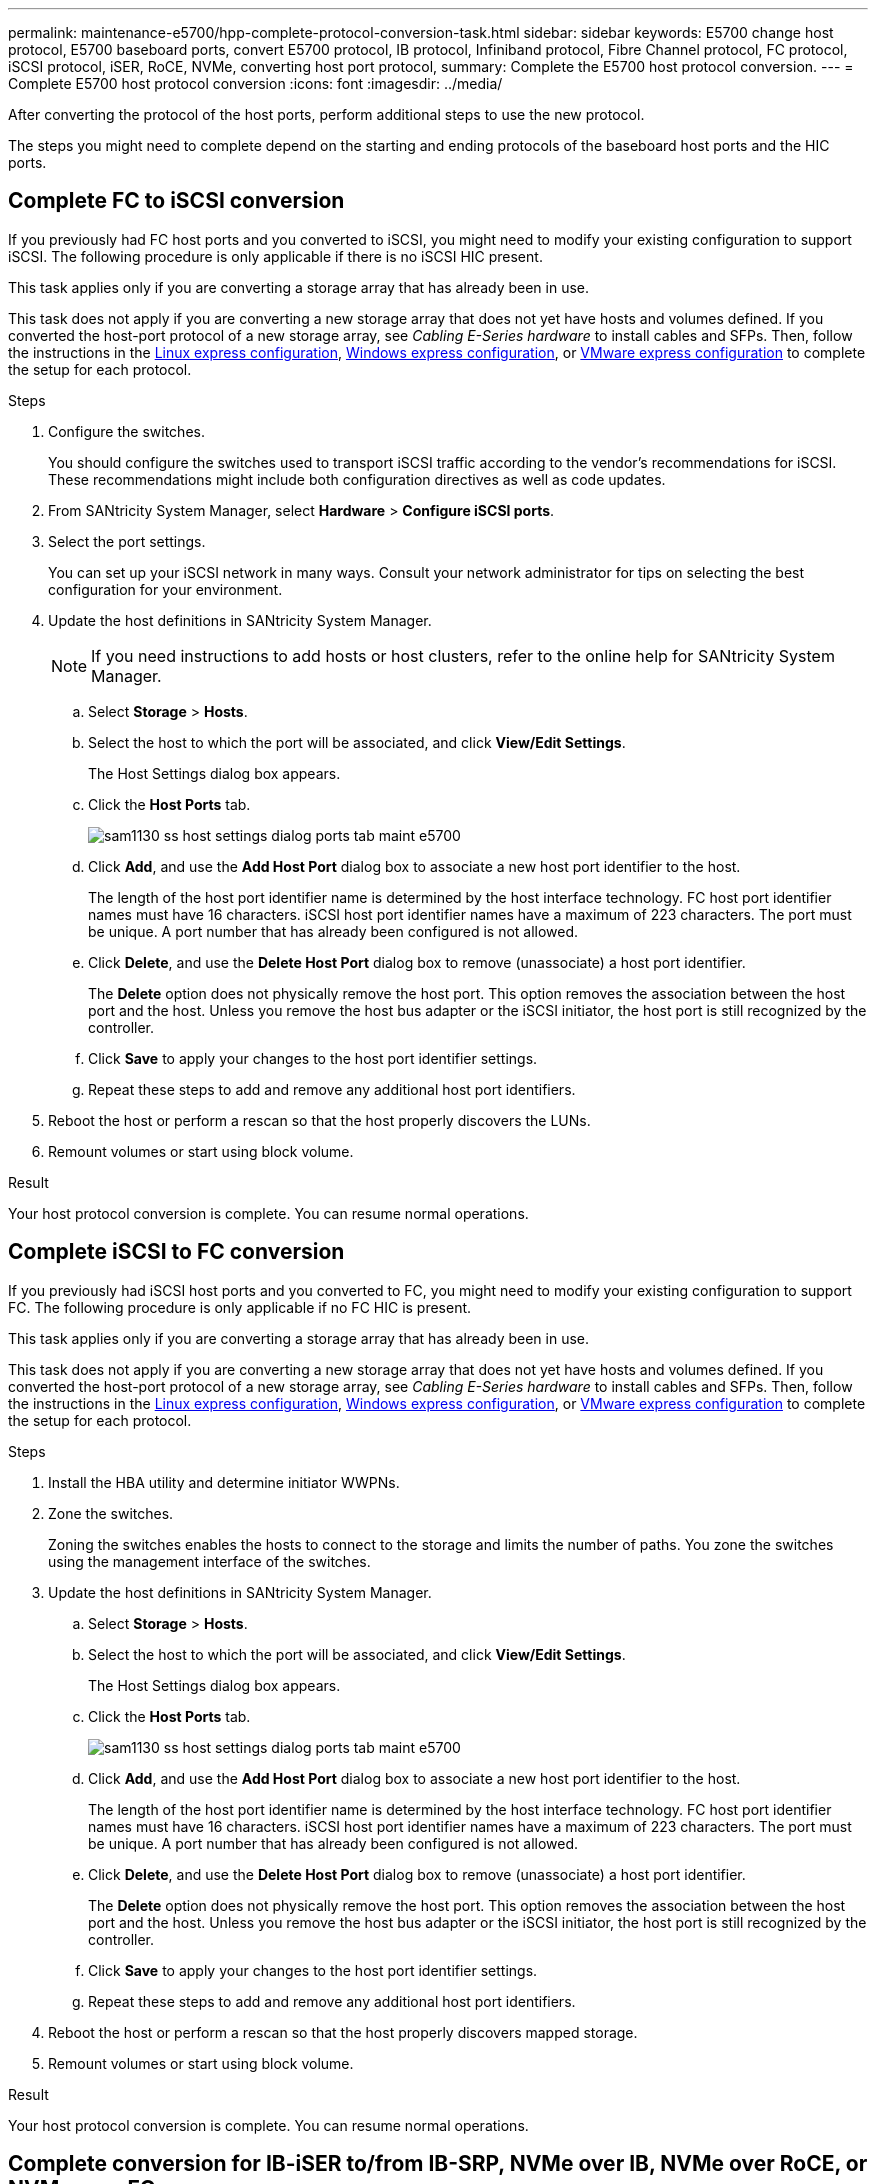 ---
permalink: maintenance-e5700/hpp-complete-protocol-conversion-task.html
sidebar: sidebar
keywords: E5700 change host protocol, E5700 baseboard ports, convert E5700 protocol, IB protocol, Infiniband protocol, Fibre Channel protocol, FC protocol, iSCSI protocol, iSER, RoCE, NVMe, converting host port protocol,
summary: Complete the E5700 host protocol conversion.
---
= Complete E5700 host protocol conversion
:icons: font
:imagesdir: ../media/

[.lead]
After converting the protocol of the host ports, perform additional steps to use the new protocol.

The steps you might need to complete depend on the starting and ending protocols of the baseboard host ports and the HIC ports.

== Complete FC to iSCSI conversion

If you previously had FC host ports and you converted to iSCSI, you might need to modify your existing configuration to support iSCSI. The following procedure is only applicable if there is no iSCSI HIC present.

This task applies only if you are converting a storage array that has already been in use.

This task does not apply if you are converting a new storage array that does not yet have hosts and volumes defined. If you converted the host-port protocol of a new storage array, see _Cabling E-Series hardware_ to install cables and SFPs. Then, follow the instructions in the link:../config-linux/index.html[Linux express configuration], link:../config-windows/index.html[Windows express configuration], or link:../config-vmware/index.html[VMware express configuration] to complete the setup for each protocol.

.Steps

. Configure the switches.
+
You should configure the switches used to transport iSCSI traffic according to the vendor's recommendations for iSCSI. These recommendations might include both configuration directives as well as code updates.

. From SANtricity System Manager, select *Hardware* > *Configure iSCSI ports*.
. Select the port settings.
+
You can set up your iSCSI network in many ways. Consult your network administrator for tips on selecting the best configuration for your environment.

. Update the host definitions in SANtricity System Manager.
+
NOTE: If you need instructions to add hosts or host clusters, refer to the online help for SANtricity System Manager.

 .. Select *Storage* > *Hosts*.
 .. Select the host to which the port will be associated, and click *View/Edit Settings*.
+
The Host Settings dialog box appears.

 .. Click the *Host Ports* tab.
+
image::../media/sam1130_ss_host_settings_dialog_ports_tab_maint-e5700.gif[]

 .. Click *Add*, and use the *Add Host Port* dialog box to associate a new host port identifier to the host.
+
The length of the host port identifier name is determined by the host interface technology. FC host port identifier names must have 16 characters. iSCSI host port identifier names have a maximum of 223 characters. The port must be unique. A port number that has already been configured is not allowed.

 .. Click *Delete*, and use the *Delete Host Port* dialog box to remove (unassociate) a host port identifier.
+
The *Delete* option does not physically remove the host port. This option removes the association between the host port and the host. Unless you remove the host bus adapter or the iSCSI initiator, the host port is still recognized by the controller.

 .. Click *Save* to apply your changes to the host port identifier settings.
 .. Repeat these steps to add and remove any additional host port identifiers.

. Reboot the host or perform a rescan so that the host properly discovers the LUNs.
. Remount volumes or start using block volume.

.Result

Your host protocol conversion is complete. You can resume normal operations.

== Complete iSCSI to FC conversion

If you previously had iSCSI host ports and you converted to FC, you might need to modify your existing configuration to support FC. The following procedure is only applicable if no FC HIC is present.

This task applies only if you are converting a storage array that has already been in use.

This task does not apply if you are converting a new storage array that does not yet have hosts and volumes defined. If you converted the host-port protocol of a new storage array, see _Cabling E-Series hardware_ to install cables and SFPs. Then, follow the instructions in the link:../config-linux/index.html[Linux express configuration], link:../config-windows/index.html[Windows express configuration], or link:../config-vmware/index.html[VMware express configuration] to complete the setup for each protocol.

.Steps

. Install the HBA utility and determine initiator WWPNs.
. Zone the switches.
+
Zoning the switches enables the hosts to connect to the storage and limits the number of paths. You zone the switches using the management interface of the switches.

. Update the host definitions in SANtricity System Manager.
 .. Select *Storage* > *Hosts*.
 .. Select the host to which the port will be associated, and click *View/Edit Settings*.
+
The Host Settings dialog box appears.

 .. Click the *Host Ports* tab.
+
image::../media/sam1130_ss_host_settings_dialog_ports_tab_maint-e5700.gif[]

 .. Click *Add*, and use the *Add Host Port* dialog box to associate a new host port identifier to the host.
+
The length of the host port identifier name is determined by the host interface technology. FC host port identifier names must have 16 characters. iSCSI host port identifier names have a maximum of 223 characters. The port must be unique. A port number that has already been configured is not allowed.

 .. Click *Delete*, and use the *Delete Host Port* dialog box to remove (unassociate) a host port identifier.
+
The *Delete* option does not physically remove the host port. This option removes the association between the host port and the host. Unless you remove the host bus adapter or the iSCSI initiator, the host port is still recognized by the controller.

 .. Click *Save* to apply your changes to the host port identifier settings.
 .. Repeat these steps to add and remove any additional host port identifiers.
. Reboot the host or perform a rescan so that the host properly discovers mapped storage.
. Remount volumes or start using block volume.

.Result

Your host protocol conversion is complete. You can resume normal operations.

== Complete conversion for IB-iSER to/from IB-SRP, NVMe over IB, NVMe over RoCE, or NVMe over FC

After you apply the feature pack key to convert the protocol used by your InfiniBand iSER HIC port to/from SRP, NVMe over InfiniBand, NVMe over RocE, or NVMe over Fibre Channel, you need to configure the host to use the appropriate protocol.

.Steps

. Configure the host to use the SRP, iSER, or NVMe protocol.
+
For step-by-step instructions on how to configure the host to use SRP, iSER, or NVMe, see the _Linux Express Configuration_.

. To connect the host to the storage array for an SRP configuration, you must enable the InfiniBand driver stack with the appropriate options.
+
Specific settings might vary between Linux distributions. Check the http://mysupport.netapp.com/matrix[NetApp Interoperability Matrix^] for specific instructions and additional recommended settings for your solution.

.Result

Your host protocol conversion is complete. You can resume normal operations.
